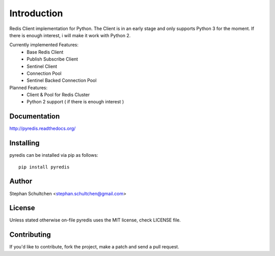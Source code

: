 Introduction
************
Redis Client implementation for Python. The Client is in an early stage and only
supports Python 3 for the moment. If there is enough interest, i will make it work
with Python 2.

Currently implemented Features:
  - Base Redis Client
  - Publish Subscribe Client
  - Sentinel Client
  - Connection Pool
  - Sentinel Backed Connection Pool

Planned Features:
  - Client & Pool for Redis Cluster
  - Python 2 support ( if there is enough interest )


Documentation
-------------

http://pyredis.readthedocs.org/

Installing
----------

pyredis can be installed via pip as follows:
::
    pip install pyredis

Author
------

Stephan Schultchen <stephan.schultchen@gmail.com>

License
-------

Unless stated otherwise on-file pyredis uses the MIT license,
check LICENSE file.

Contributing
------------

If you'd like to contribute, fork the project, make a patch and send a pull
request.